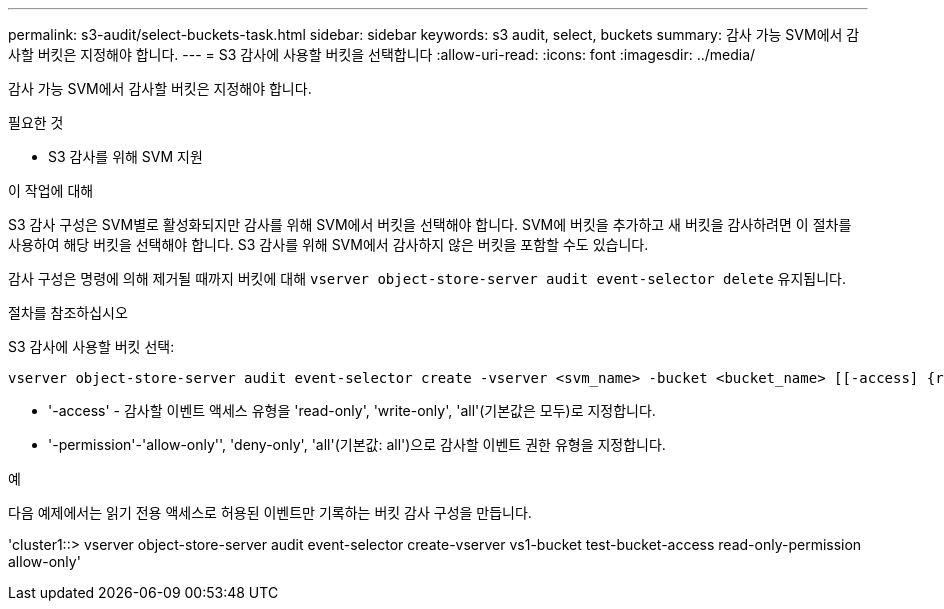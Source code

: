 ---
permalink: s3-audit/select-buckets-task.html 
sidebar: sidebar 
keywords: s3 audit, select, buckets 
summary: 감사 가능 SVM에서 감사할 버킷은 지정해야 합니다. 
---
= S3 감사에 사용할 버킷을 선택합니다
:allow-uri-read: 
:icons: font
:imagesdir: ../media/


[role="lead"]
감사 가능 SVM에서 감사할 버킷은 지정해야 합니다.

.필요한 것
* S3 감사를 위해 SVM 지원


.이 작업에 대해
S3 감사 구성은 SVM별로 활성화되지만 감사를 위해 SVM에서 버킷을 선택해야 합니다. SVM에 버킷을 추가하고 새 버킷을 감사하려면 이 절차를 사용하여 해당 버킷을 선택해야 합니다. S3 감사를 위해 SVM에서 감사하지 않은 버킷을 포함할 수도 있습니다.

감사 구성은 명령에 의해 제거될 때까지 버킷에 대해 `vserver object-store-server audit event-selector delete` 유지됩니다.

.절차를 참조하십시오
S3 감사에 사용할 버킷 선택:

[source, cli]
----
vserver object-store-server audit event-selector create -vserver <svm_name> -bucket <bucket_name> [[-access] {read-only|write-only|all}] [[-permission] {allow-only|deny-only|all}]
----
* '-access' - 감사할 이벤트 액세스 유형을 'read-only', 'write-only', 'all'(기본값은 모두)로 지정합니다.
* '-permission'-'allow-only'', 'deny-only', 'all'(기본값: all')으로 감사할 이벤트 권한 유형을 지정합니다.


.예
다음 예제에서는 읽기 전용 액세스로 허용된 이벤트만 기록하는 버킷 감사 구성을 만듭니다.

'cluster1::> vserver object-store-server audit event-selector create-vserver vs1-bucket test-bucket-access read-only-permission allow-only'
